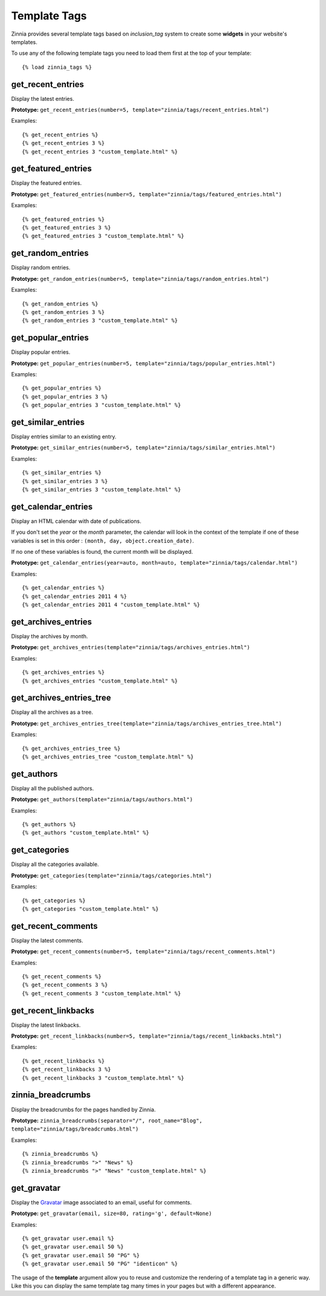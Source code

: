 Template Tags
=============

.. highlightlang:: html+django

Zinnia provides several template tags based on *inclusion_tag* system to
create some **widgets** in your website's templates.

To use any of the following template tags you need to load them first at
the top of your template: ::

  {% load zinnia_tags %}

get_recent_entries
------------------

Display the latest entries.

**Prototype:** ``get_recent_entries(number=5, template="zinnia/tags/recent_entries.html")``

Examples: ::

  {% get_recent_entries %}
  {% get_recent_entries 3 %}
  {% get_recent_entries 3 "custom_template.html" %}

get_featured_entries
--------------------

Display the featured entries.

**Prototype:** ``get_featured_entries(number=5, template="zinnia/tags/featured_entries.html")``

Examples: ::

  {% get_featured_entries %}
  {% get_featured_entries 3 %}
  {% get_featured_entries 3 "custom_template.html" %}

get_random_entries
------------------

Display random entries.

**Prototype:** ``get_random_entries(number=5, template="zinnia/tags/random_entries.html")``

Examples: ::

  {% get_random_entries %}
  {% get_random_entries 3 %}
  {% get_random_entries 3 "custom_template.html" %}

get_popular_entries
-------------------

Display popular entries.

**Prototype:** ``get_popular_entries(number=5, template="zinnia/tags/popular_entries.html")``

Examples: ::

  {% get_popular_entries %}
  {% get_popular_entries 3 %}
  {% get_popular_entries 3 "custom_template.html" %}

get_similar_entries
-------------------

Display entries similar to an existing entry.

**Prototype:** ``get_similar_entries(number=5, template="zinnia/tags/similar_entries.html")``

Examples: ::

  {% get_similar_entries %}
  {% get_similar_entries 3 %}
  {% get_similar_entries 3 "custom_template.html" %}

get_calendar_entries
--------------------

Display an HTML calendar with date of publications.

If you don't set the *year* or the *month* parameter, the calendar will
look in the context of the template if one of these variables is set in
this order : ``(month, day, object.creation_date)``.

If no one of these variables is found, the current month will be displayed.

**Prototype:** ``get_calendar_entries(year=auto, month=auto, template="zinnia/tags/calendar.html")``

Examples: ::

  {% get_calendar_entries %}
  {% get_calendar_entries 2011 4 %}
  {% get_calendar_entries 2011 4 "custom_template.html" %}

get_archives_entries
--------------------

Display the archives by month.

**Prototype:** ``get_archives_entries(template="zinnia/tags/archives_entries.html")``

Examples: ::

  {% get_archives_entries %}
  {% get_archives_entries "custom_template.html" %}

get_archives_entries_tree
-------------------------

Display all the archives as a tree.

**Prototype:** ``get_archives_entries_tree(template="zinnia/tags/archives_entries_tree.html")``

Examples: ::

  {% get_archives_entries_tree %}
  {% get_archives_entries_tree "custom_template.html" %}

get_authors
-----------

Display all the published authors.

**Prototype:** ``get_authors(template="zinnia/tags/authors.html")``

Examples: ::

  {% get_authors %}
  {% get_authors "custom_template.html" %}

get_categories
--------------

Display all the categories available.

**Prototype:** ``get_categories(template="zinnia/tags/categories.html")``

Examples: ::

  {% get_categories %}
  {% get_categories "custom_template.html" %}

get_recent_comments
-------------------

Display the latest comments.

**Prototype:** ``get_recent_comments(number=5, template="zinnia/tags/recent_comments.html")``

Examples: ::

  {% get_recent_comments %}
  {% get_recent_comments 3 %}
  {% get_recent_comments 3 "custom_template.html" %}

get_recent_linkbacks
--------------------

Display the latest linkbacks.

**Prototype:** ``get_recent_linkbacks(number=5, template="zinnia/tags/recent_linkbacks.html")``

Examples: ::

  {% get_recent_linkbacks %}
  {% get_recent_linkbacks 3 %}
  {% get_recent_linkbacks 3 "custom_template.html" %}

zinnia_breadcrumbs
------------------

Display the breadcrumbs for the pages handled by Zinnia.

**Prototype:** ``zinnia_breadcrumbs(separator="/", root_name="Blog", template="zinnia/tags/breadcrumbs.html")``

Examples: ::

  {% zinnia_breadcrumbs %}
  {% zinnia_breadcrumbs ">" "News" %}
  {% zinnia_breadcrumbs ">" "News" "custom_template.html" %}

get_gravatar
------------

Display the `Gravatar
<http://gravater.com>`_ image associated to an email, useful for comments.

**Prototype:** ``get_gravatar(email, size=80, rating='g', default=None)``

Examples: ::

  {% get_gravatar user.email %}
  {% get_gravatar user.email 50 %}
  {% get_gravatar user.email 50 "PG" %}
  {% get_gravatar user.email 50 "PG" "identicon" %}

The usage of the **template** argument allow you to reuse and customize the
rendering of a template tag in a generic way. Like this you can display the
same template tag many times in your pages but with a different appearance.

